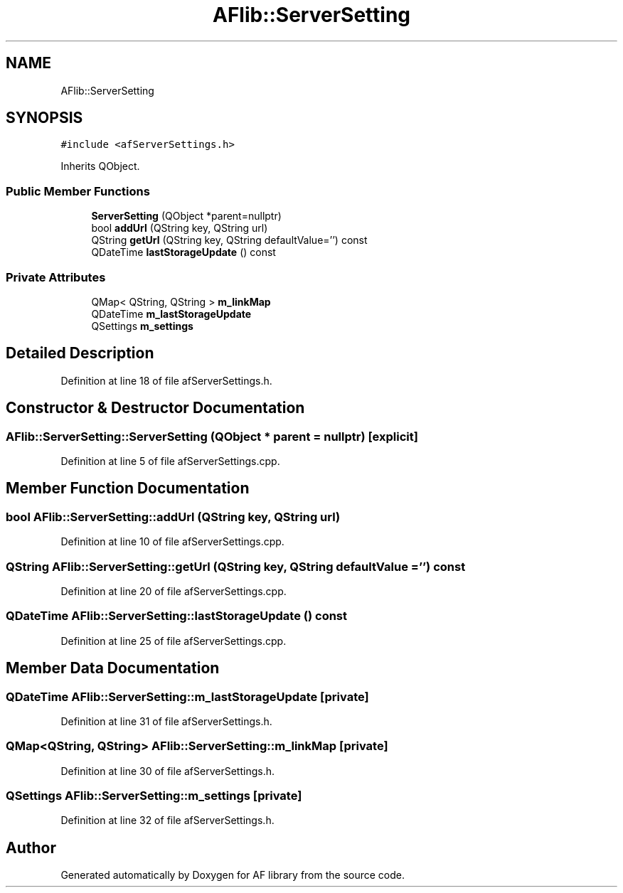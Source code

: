 .TH "AFlib::ServerSetting" 3 "Fri Mar 26 2021" "AF library" \" -*- nroff -*-
.ad l
.nh
.SH NAME
AFlib::ServerSetting
.SH SYNOPSIS
.br
.PP
.PP
\fC#include <afServerSettings\&.h>\fP
.PP
Inherits QObject\&.
.SS "Public Member Functions"

.in +1c
.ti -1c
.RI "\fBServerSetting\fP (QObject *parent=nullptr)"
.br
.ti -1c
.RI "bool \fBaddUrl\fP (QString key, QString url)"
.br
.ti -1c
.RI "QString \fBgetUrl\fP (QString key, QString defaultValue='') const"
.br
.ti -1c
.RI "QDateTime \fBlastStorageUpdate\fP () const"
.br
.in -1c
.SS "Private Attributes"

.in +1c
.ti -1c
.RI "QMap< QString, QString > \fBm_linkMap\fP"
.br
.ti -1c
.RI "QDateTime \fBm_lastStorageUpdate\fP"
.br
.ti -1c
.RI "QSettings \fBm_settings\fP"
.br
.in -1c
.SH "Detailed Description"
.PP 
Definition at line 18 of file afServerSettings\&.h\&.
.SH "Constructor & Destructor Documentation"
.PP 
.SS "AFlib::ServerSetting::ServerSetting (QObject * parent = \fCnullptr\fP)\fC [explicit]\fP"

.PP
Definition at line 5 of file afServerSettings\&.cpp\&.
.SH "Member Function Documentation"
.PP 
.SS "bool AFlib::ServerSetting::addUrl (QString key, QString url)"

.PP
Definition at line 10 of file afServerSettings\&.cpp\&.
.SS "QString AFlib::ServerSetting::getUrl (QString key, QString defaultValue = \fC''\fP) const"

.PP
Definition at line 20 of file afServerSettings\&.cpp\&.
.SS "QDateTime AFlib::ServerSetting::lastStorageUpdate () const"

.PP
Definition at line 25 of file afServerSettings\&.cpp\&.
.SH "Member Data Documentation"
.PP 
.SS "QDateTime AFlib::ServerSetting::m_lastStorageUpdate\fC [private]\fP"

.PP
Definition at line 31 of file afServerSettings\&.h\&.
.SS "QMap<QString, QString> AFlib::ServerSetting::m_linkMap\fC [private]\fP"

.PP
Definition at line 30 of file afServerSettings\&.h\&.
.SS "QSettings AFlib::ServerSetting::m_settings\fC [private]\fP"

.PP
Definition at line 32 of file afServerSettings\&.h\&.

.SH "Author"
.PP 
Generated automatically by Doxygen for AF library from the source code\&.
